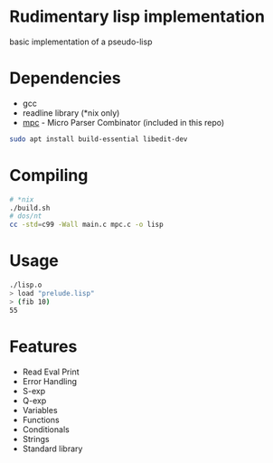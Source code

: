 * Rudimentary lisp implementation
basic implementation of a pseudo-lisp

* Dependencies
- gcc
- readline library (*nix only)
- [[https://github.com/orangeduck/mpc][mpc]] - Micro Parser Combinator (included in this repo)
#+begin_src sh
  sudo apt install build-essential libedit-dev
#+end_src

* Compiling
#+begin_src sh
  # *nix
  ./build.sh
  # dos/nt
  cc -std=c99 -Wall main.c mpc.c -o lisp
#+end_src

* Usage
#+begin_src sh
  ./lisp.o
  > load "prelude.lisp"
  > (fib 10)
  55
#+end_src

* Features
- Read Eval Print
- Error Handling
- S-exp
- Q-exp
- Variables
- Functions
- Conditionals
- Strings
- Standard library
